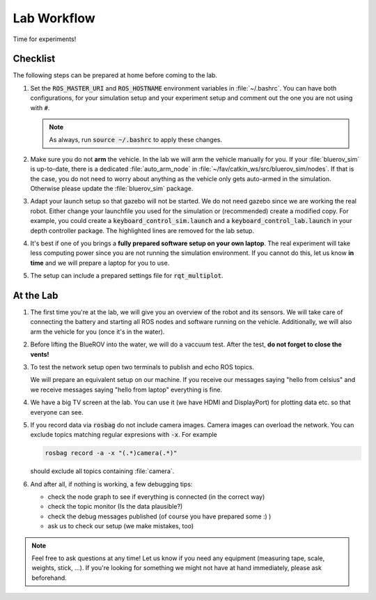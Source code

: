Lab Workflow
============

Time for experiments!

.. .. image:: /res/images/peanut_butter_jelly.gif
..    :align: center
..    :width: 10%

.. image:: /res/images/lab_work1.jpg
    :width: 80%
    :align: center

Checklist
*********

The following steps can be prepared at home before coming to the lab.

#. Set the :code:`ROS_MASTER_URI` and :code:`ROS_HOSTNAME` environment variables in :file:`~/.bashrc`. You can have both configurations, for your simulation setup and your experiment setup and comment out the one you are not using with :code:`#`.

   .. tabs::

      .. code-tab:: sh Simulation

         ROS_HOSTNAME="$(hostname --short).local"

         # Your simulation/home setup
         ROS_MASTER_URI="http://$(hostname --short).local:11311"

         # Your realworld/lab setup
         #ROS_MASTER_URI="http://hippo-celsius.local:11311"

      .. code-tab:: sh Lab

         ROS_HOSTNAME="$(hostname --short).local"

         # Your simulation/home setup
         #ROS_MASTER_URI="http://$(hostname --short).local:11311"

         # Your realworld/lab setup
         ROS_MASTER_URI="http://hippo-celsius.local:11311"

   .. note:: As always, run :code:`source ~/.bashrc` to apply these changes.

#. Make sure you do not **arm** the vehicle. In the lab we will arm the vehicle manually for you. If your :file:`bluerov_sim` is up-to-date, there is a dedicated :file:`auto_arm_node` in :file:`~/fav/catkin_ws/src/bluerov_sim/nodes`. If that is the case, you do not need to worry about anything as the vehicle only gets auto-armed in the simulation. Otherwise please update the :file:`bluerov_sim` package.

#. Adapt your launch setup so that gazebo will not be started. We do not need gazebo since we are working the real robot. Either change your launchfile you used for the simulation or (recommended) create a modified copy. For example, you could create a :code:`keyboard_control_sim.launch` and a :code:`keyboard_control_lab.launch` in your depth controller package. The highlighted lines are removed for the lab setup.
   
   .. tabs::

      .. code-tab:: xml Simulation
         :emphasize-lines: 4,7-9
      
         <launch>
            <arg name="vehicle_name" default="bluerov" />

            <include file="$(find bluerov_sim)/launch/gazebo_base.launch" />
            <group ns="$(arg vehicle_name)">

               <include file="$(find bluerov_sim)/launch/spawn_vehicle.launch">
                     <arg name="z" value="-0.2" />
               </include>

               <node name="keyboard" pkg="bluerov_sim" type="keyboard_control.py" output="screen" />
               <node name="mixer" pkg="bluerov_sim" type="mixer.py" />
            </group>

         </launch>

      .. code-tab:: xml Lab

         <launch>
            <arg name="vehicle_name" default="bluerov" />

            <group ns="$(arg vehicle_name)">

               <node name="keyboard" pkg="bluerov_sim" type="keyboard_control.py" output="screen" />
               <node name="mixer" pkg="bluerov_sim" type="mixer.py" />
            </group>

         </launch>

#. It's best if one of you brings a **fully prepared software setup on your own laptop**. The real experiment will take less computing power since you are not running the simulation environment. If you cannot do this, let us know **in time** and we will prepare a laptop for you to use.

#. The setup can include a prepared settings file for :code:`rqt_multiplot`.



At the Lab
**********


#. The first time you're at the lab, we will give you an overview of the robot and its sensors. We will take care of connecting the battery and starting all ROS nodes and software running on the vehicle. Additionally, we will also arm the vehicle for you (once it's in the water).

#. Before lifting the BlueROV into the water, we will do a vaccuum test. After the test, **do not forget to close the vents!**

#. To test the network setup open two terminals to publish and echo ROS topics.

   .. tabs::

      .. code-tab:: sh publish

         rostopic pub -r 1 /test std_msgs/String "hello from laptop"

      .. code-tab:: sh echo

         rostopic echo /test
   
   We will prepare an equivalent setup on our machine. If you receive our messages saying "hello from celsius" and we receive messages saying "hello from laptop" everything is fine.

#. We have a big TV screen at the lab. You can use it (we have HDMI and DisplayPort) for plotting data etc. so that everyone can see.

#. If you record data via :code:`rosbag` do not include camera images. Camera images can overload the network. You can exclude topics matching regular expresions with :code:`-x`.
   For example

   .. code-block:: sh

      rosbag record -a -x "(.*)camera(.*)"
   
   should exclude all topics containing :file:`camera`.

#. And after all, if nothing is working, a few debugging tips: 
   
   * check the node graph to see if everything is connected (in the correct way)
   * check the topic monitor (Is the data plausible?)
   * check the debug messages published (of course you have prepared some :) )
   * ask us to check our setup (we make mistakes, too)

.. note:: 

   Feel free to ask questions at any time! 
   Let us know if you need any equipment (measuring tape, scale, weights, stick, ...). If you're looking for something we might not have at hand immediately, please ask beforehand.


.. image:: /res/images/lab_work2.jpg
    :width: 80%
    :align: center
